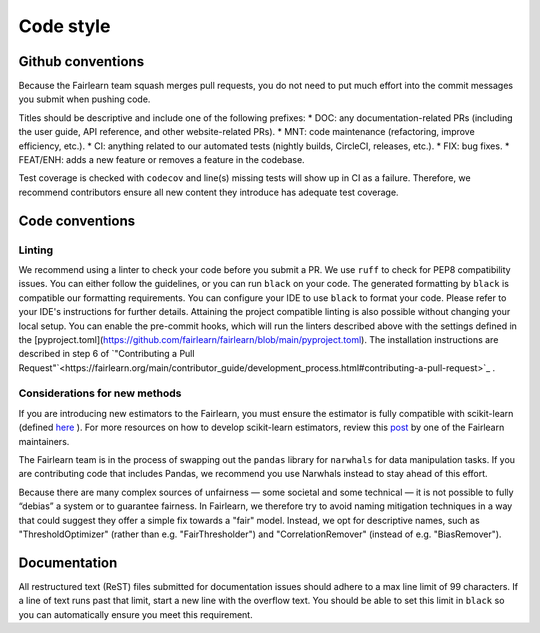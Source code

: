 Code style
==========

Github conventions
------------------

Because the Fairlearn team squash merges pull requests, you do not need to put
much effort into the commit messages you submit when pushing code.

Titles should be descriptive and include one of the following prefixes:
* DOC: any documentation-related PRs (including the user guide, API reference, and other 
website-related PRs).
* MNT: code maintenance (refactoring, improve efficiency, etc.).
* CI: anything related to our automated tests (nightly builds, CircleCI, releases, etc.).
* FIX: bug fixes.
* FEAT/ENH: adds a new feature or removes a feature in the codebase.

Test coverage is checked with ``codecov`` and line(s) missing tests will show up in CI 
as a failure. Therefore, we recommend contributors ensure all new content 
they introduce has adequate test coverage.


Code conventions
----------------

Linting
^^^^^^^

We recommend using a linter to check your code before you submit a PR. 
We use ``ruff`` to check for PEP8 compatibility issues. You can either follow
the guidelines, or you can run ``black`` on your code. The generated
formatting by ``black`` is compatible our formatting requirements. You can
configure your IDE to use ``black`` to format your code. Please refer to your
IDE's instructions for further details.
Attaining the project compatible linting is also possible without changing your local setup. You can enable the pre-commit hooks, which will run the linters described above with the settings defined in the [pyproject.toml](https://github.com/fairlearn/fairlearn/blob/main/pyproject.toml). The installation instructions are described in step 6 of `"Contributing a Pull Request"`<https://fairlearn.org/main/contributor_guide/development_process.html#contributing-a-pull-request>`_ .

Considerations for new methods
^^^^^^^^^^^^^^^^^^^^^^^^^^^^^^

If you are introducing new estimators to the Fairlearn, you must ensure the 
estimator is fully compatible with scikit-learn (defined `here <https://scikit-learn.org/stable/developers/develop.html>`_
). For more resources on how to develop scikit-learn estimators, review this 
`post <https://tamaraatanasoska.github.io/learning/2025/01/15/week-2-2024.html>`_ 
by one of the Fairlearn maintainers.

The Fairlearn team is in the process of swapping out the ``pandas`` library for
``narwhals`` for data manipulation tasks. If you are contributing code that 
includes Pandas, we recommend you use Narwhals instead to stay ahead of this effort.

Because there are many complex sources of unfairness — some societal and some technical — it is not 
possible to fully “debias” a system or to guarantee fairness. In Fairlearn, we therefore try to 
avoid naming mitigation techniques in a way that could suggest they offer a simple fix towards a 
"fair" model. Instead, we opt for descriptive names, such as "ThresholdOptimizer" (rather than 
e.g. "FairThresholder") and "CorrelationRemover" (instead of e.g. "BiasRemover").

Documentation
-------------

All restructured text (ReST) files submitted for documentation issues should adhere to a max line 
limit of 99 characters. If a line of text runs past that limit, start a new 
line with the overflow text. You should be able to set this limit in ``black``
so you can automatically ensure you meet this requirement. 
